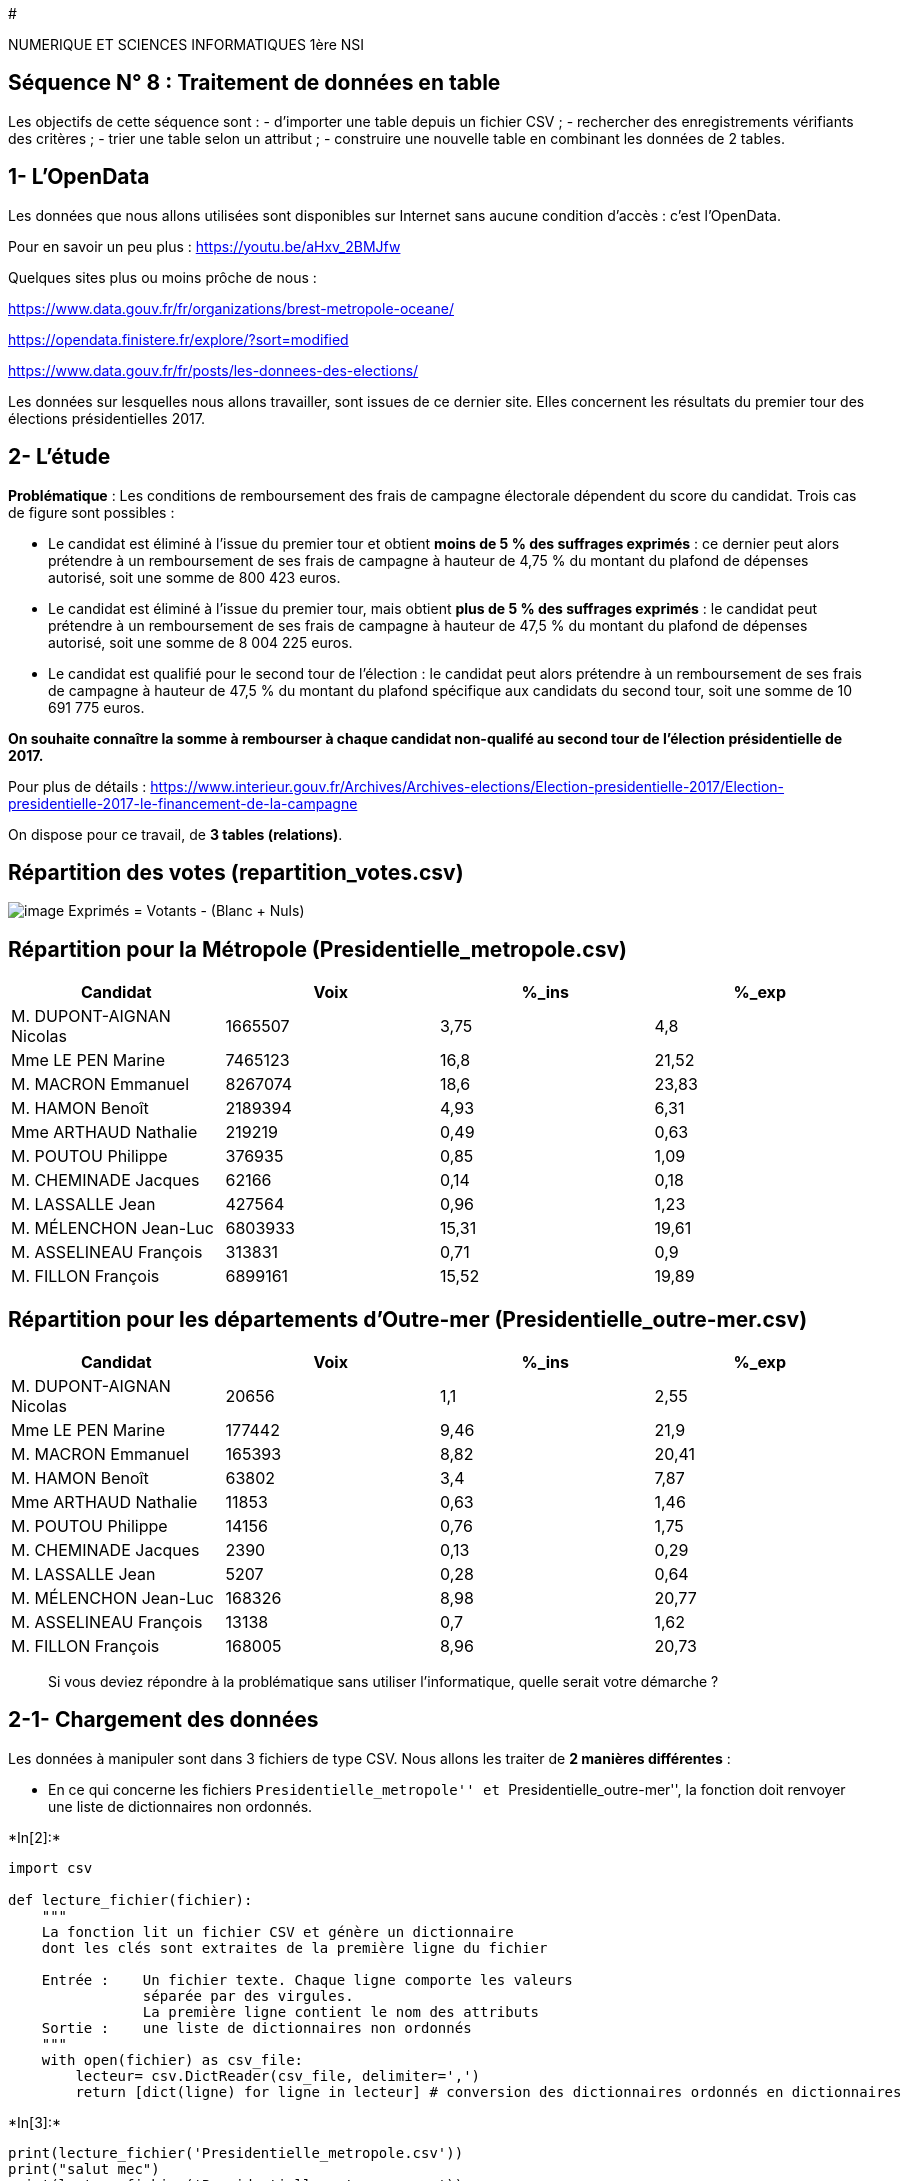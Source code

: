 #

NUMERIQUE ET SCIENCES INFORMATIQUES 1ère NSI

== Séquence N° 8 : Traitement de données en table

Les objectifs de cette séquence sont : - d’importer une table depuis un
fichier CSV ; - rechercher des enregistrements vérifiants des critères ;
- trier une table selon un attribut ; - construire une nouvelle table en
combinant les données de 2 tables.

== 1- L’OpenData

Les données que nous allons utilisées sont disponibles sur Internet sans
aucune condition d’accès : c’est l’OpenData.

Pour en savoir un peu plus : https://youtu.be/aHxv_2BMJfw

Quelques sites plus ou moins prôche de nous :

https://www.data.gouv.fr/fr/organizations/brest-metropole-oceane/

https://opendata.finistere.fr/explore/?sort=modified

https://www.data.gouv.fr/fr/posts/les-donnees-des-elections/

Les données sur lesquelles nous allons travailler, sont issues de ce
dernier site. Elles concernent les résultats du premier tour des
élections présidentielles 2017.

== 2- L’étude

*Problématique* : Les conditions de remboursement des frais de campagne
électorale dépendent du score du candidat. Trois cas de figure sont
possibles :

* Le candidat est éliminé à l’issue du premier tour et obtient *moins de
5 % des suffrages exprimés* : ce dernier peut alors prétendre à un
remboursement de ses frais de campagne à hauteur de 4,75 % du montant du
plafond de dépenses autorisé, soit une somme de 800 423 euros.
* Le candidat est éliminé à l’issue du premier tour, mais obtient *plus
de 5 % des suffrages exprimés* : le candidat peut prétendre à un
remboursement de ses frais de campagne à hauteur de 47,5 % du montant du
plafond de dépenses autorisé, soit une somme de 8 004 225 euros.
* Le candidat est qualifié pour le second tour de l’élection : le
candidat peut alors prétendre à un remboursement de ses frais de
campagne à hauteur de 47,5 % du montant du plafond spécifique aux
candidats du second tour, soit une somme de 10 691 775 euros.

*On souhaite connaître la somme à rembourser à chaque candidat
non-qualifé au second tour de l’élection présidentielle de 2017.*

Pour plus de détails :
https://www.interieur.gouv.fr/Archives/Archives-elections/Election-presidentielle-2017/Election-presidentielle-2017-le-financement-de-la-campagne

On dispose pour ce travail, de *3 tables (relations)*.

== Répartition des votes (repartition_votes.csv)

image:Images/table_def.png[image] Exprimés = Votants - (Blanc + Nuls)

== Répartition pour la Métropole (Presidentielle_metropole.csv)

[cols=",,,",options="header",]
|===
|*Candidat* |*Voix* |**%_ins** |**%_exp**
|M. DUPONT-AIGNAN Nicolas |1665507 |3,75 |4,8
|Mme LE PEN Marine |7465123 |16,8 |21,52
|M. MACRON Emmanuel |8267074 |18,6 |23,83
|M. HAMON Benoît |2189394 |4,93 |6,31
|Mme ARTHAUD Nathalie |219219 |0,49 |0,63
|M. POUTOU Philippe |376935 |0,85 |1,09
|M. CHEMINADE Jacques |62166 |0,14 |0,18
|M. LASSALLE Jean |427564 |0,96 |1,23
|M. MÉLENCHON Jean-Luc |6803933 |15,31 |19,61
|M. ASSELINEAU François |313831 |0,71 |0,9
|M. FILLON François |6899161 |15,52 |19,89
|===

== Répartition pour les départements d’Outre-mer (Presidentielle_outre-mer.csv)

[cols=",,,",options="header",]
|===
|*Candidat* |*Voix* |**%_ins** |**%_exp**
|M. DUPONT-AIGNAN Nicolas |20656 |1,1 |2,55
|Mme LE PEN Marine |177442 |9,46 |21,9
|M. MACRON Emmanuel |165393 |8,82 |20,41
|M. HAMON Benoît |63802 |3,4 |7,87
|Mme ARTHAUD Nathalie |11853 |0,63 |1,46
|M. POUTOU Philippe |14156 |0,76 |1,75
|M. CHEMINADE Jacques |2390 |0,13 |0,29
|M. LASSALLE Jean |5207 |0,28 |0,64
|M. MÉLENCHON Jean-Luc |168326 |8,98 |20,77
|M. ASSELINEAU François |13138 |0,7 |1,62
|M. FILLON François |168005 |8,96 |20,73
|===

____
Si vous deviez répondre à la problématique sans utiliser l’informatique,
quelle serait votre démarche ?
____

== 2-1- Chargement des données

Les données à manipuler sont dans 3 fichiers de type CSV. Nous allons
les traiter de *2 manières différentes* :

* En ce qui concerne les fichiers ``Presidentielle_metropole'' et
``Presidentielle_outre-mer'', la fonction doit renvoyer une liste de
dictionnaires non ordonnés.


+*In[2]:*+
[source, ipython3]
----
import csv

def lecture_fichier(fichier):
    """
    La fonction lit un fichier CSV et génère un dictionnaire
    dont les clés sont extraites de la première ligne du fichier
    
    Entrée :    Un fichier texte. Chaque ligne comporte les valeurs
                séparée par des virgules.
                La première ligne contient le nom des attributs
    Sortie :    une liste de dictionnaires non ordonnés
    """
    with open(fichier) as csv_file:
        lecteur= csv.DictReader(csv_file, delimiter=',')
        return [dict(ligne) for ligne in lecteur] # conversion des dictionnaires ordonnés en dictionnaires
----


+*In[3]:*+
[source, ipython3]
----
print(lecture_fichier('Presidentielle_metropole.csv'))
print("salut mec")
print(lecture_fichier('Presidentielle_outre-mer.csv'))
----


+*Out[3]:*+
----
[{'Candidat': 'M. DUPONT-AIGNAN Nicolas', 'Voix': '1665507', '%_ins': '3.75', '%_exp': '4.8'}, {'Candidat': 'Mme LE PEN Marine', 'Voix': '7465123', '%_ins': '16.8', '%_exp': '21.52'}, {'Candidat': 'M. MACRON Emmanuel', 'Voix': '8267074', '%_ins': '18.6', '%_exp': '23.83'}, {'Candidat': 'M. HAMON Benoît', 'Voix': '2189394', '%_ins': '4.93', '%_exp': '6.31'}, {'Candidat': 'Mme ARTHAUD Nathalie', 'Voix': '219219', '%_ins': '0.49', '%_exp': '0.63'}, {'Candidat': 'M. POUTOU Philippe', 'Voix': '376935', '%_ins': '0.85', '%_exp': '1.09'}, {'Candidat': 'M. CHEMINADE Jacques', 'Voix': '62166', '%_ins': '0.14', '%_exp': '0.18'}, {'Candidat': 'M. LASSALLE Jean', 'Voix': '427564', '%_ins': '0.96', '%_exp': '1.23'}, {'Candidat': 'M. MÉLENCHON Jean-Luc', 'Voix': '6803933', '%_ins': '15.31', '%_exp': '19.61'}, {'Candidat': 'M. ASSELINEAU François', 'Voix': '313831', '%_ins': '0.71', '%_exp': '0.9'}, {'Candidat': 'M. FILLON François', 'Voix': '6899161', '%_ins': '15.52', '%_exp': '19.89'}]
salut mec
[{'Candidat': 'M. DUPONT-AIGNAN Nicolas', 'Voix': '20656', '%_ins': '1.1', '%_exp': '2.55'}, {'Candidat': 'Mme LE PEN Marine', 'Voix': '177442', '%_ins': '9.46', '%_exp': '21.9'}, {'Candidat': 'M. MACRON Emmanuel', 'Voix': '165393', '%_ins': '8.82', '%_exp': '20.41'}, {'Candidat': 'M. HAMON Benoît', 'Voix': '63802', '%_ins': '3.4', '%_exp': '7.87'}, {'Candidat': 'Mme ARTHAUD Nathalie', 'Voix': '11853', '%_ins': '0.63', '%_exp': '1.46'}, {'Candidat': 'M. POUTOU Philippe', 'Voix': '14156', '%_ins': '0.76', '%_exp': '1.75'}, {'Candidat': 'M. CHEMINADE Jacques', 'Voix': '2390', '%_ins': '0.13', '%_exp': '0.29'}, {'Candidat': 'M. LASSALLE Jean', 'Voix': '5207', '%_ins': '0.28', '%_exp': '0.64'}, {'Candidat': 'M. MÉLENCHON Jean-Luc', 'Voix': '168326', '%_ins': '8.98', '%_exp': '20.77'}, {'Candidat': 'M. ASSELINEAU François', 'Voix': '13138', '%_ins': '0.76', '%_exp': '1.62'}, {'Candidat': 'M. FILLON François', 'Voix': '168005', '%_ins': '8.96', '%_exp': '20.73'}]
----

* En ce qui concerne le fichier ``Repartition_votes'', la fonction est
un peu particulière car après avoir lut le fichier, elle renvoie le
nombre de suffrages exprimés. En effet, les autres informations ne nous
sont pas utiles.


+*In[4]:*+
[source, ipython3]
----
import csv

def lecture_repartition(fichier) :
    """
    La fonction lit le fichier csv et calcule le nombre d'inscrits
    Entrée : fichier csv
    Sortie : nombre de suffrages exprimés de type entier
    """
    with open(fichier) as csv_file:
        liste= list(csv.reader(csv_file, delimiter=',')) # Récupération d'une liste de liste
        exprimes=liste.pop(-1) # Récupération de la dernière liste
    return (int(exprimes[1])+int(exprimes[2])) # Renvoi du nombre de suffrages exprimés

----


+*In[5]:*+
[source, ipython3]
----
imp=lecture_repartition('Repartition_votes.csv')
----

== 2-2- Projection : sélectionne un ou plusieurs attributs (colonne) d’une table

Les 2 tables ``Presidentielle_metropole'' et
``Presidentielle_outre-mer'' possèdent 4 attributs : Candidat, Voix,
%_ins et %_exp. Les 2 derniers ne nous intéressent pas, il faut donc les
éliminer des deux tables.

* Compléter la fonction ci-dessous qui doit réaliser cette tâche.
+


+*In[6]:*+
[source, ipython3]
----
def lecture_fichier(fichier):
    """
    La fonction lit un fichier CSV et génère un dictionnaire
    dont les clés sont extraites de la première ligne du fichier
    
    Entrée :    Un fichier texte. Chaque ligne comporte les valeurs
                séparée par des virgules.
                La première ligne contient le nom des attributs
    Sortie :    une liste de dictionnaires non ordonnés
    """
    with open(fichier) as csv_file:
        lecteur= csv.DictReader(csv_file, delimiter=',')
        return [dict(ligne) for ligne in lecteur] # conversion des dictionnaires ordonnés en dictionnaires
    
def projection(table, liste_attributs):
    """
    La fonction sélectionne un ou plusieurs attributs (colonne)d'une table
    Entrée : une liste de dictionnaires et une liste d'attributs à retenir
    Sortie : une liste de dictionnaires contenant uniquement les attributs
     
    new_liste=[]
    for elt in table:
        new_liste.append((elt["Candidat"], elt["Voix"]))
    """
    return [{elt["Candidat"]:elt["Voix"]} for elt in table]
    
   
    
data=lecture_fichier('Presidentielle_metropole.csv')
#print(data)
new_data=projection(data,['Candidat','Voix'])
print(new_data)
data2=lecture_fichier('Presidentielle_outre-mer.csv')
new_data2=projection(data2,['Candidat','Voix'])
print(new_data2)
----


+*Out[6]:*+
----
[{'M. DUPONT-AIGNAN Nicolas': '1665507'}, {'Mme LE PEN Marine': '7465123'}, {'M. MACRON Emmanuel': '8267074'}, {'M. HAMON Benoît': '2189394'}, {'Mme ARTHAUD Nathalie': '219219'}, {'M. POUTOU Philippe': '376935'}, {'M. CHEMINADE Jacques': '62166'}, {'M. LASSALLE Jean': '427564'}, {'M. MÉLENCHON Jean-Luc': '6803933'}, {'M. ASSELINEAU François': '313831'}, {'M. FILLON François': '6899161'}]
[{'M. DUPONT-AIGNAN Nicolas': '20656'}, {'Mme LE PEN Marine': '177442'}, {'M. MACRON Emmanuel': '165393'}, {'M. HAMON Benoît': '63802'}, {'Mme ARTHAUD Nathalie': '11853'}, {'M. POUTOU Philippe': '14156'}, {'M. CHEMINADE Jacques': '2390'}, {'M. LASSALLE Jean': '5207'}, {'M. MÉLENCHON Jean-Luc': '168326'}, {'M. ASSELINEAU François': '13138'}, {'M. FILLON François': '168005'}]
----


+*In[ ]:*+
[source, ipython3]
----

----

Les 2 tables ``Presidentielle_metropole'' et
``Presidentielle_outre-mer'' possèdent maintenant 2 attributs : Candidat
et Voix. Cependant le type de `Voix' ne permet pas de réaliser des
calculs.

* Compléter la fonction ci-dessous qui doit réaliser cette tâche.
+


+*In[7]:*+
[source, ipython3]
----
def conversion_type(table):
    """
    La fonction reçoit une table et convertit
    la valeur de la clé 'Voix' en type entier
    Entrée : liste de dictionnaires dont les valeurs sont de type str
    Sortie : liste de dictionnaires dont les valeurs sont de type entier
    """
    newtable=[]
    """
    for i in table:
        for cle,valeur in i.items():
            a=valeur
            a=int(a)
            newtable.append({cle:int(a)})
            """
    for i in table:
        for c in i:
            i[c] = int(i[c])
    return table
convtable=conversion_type(new_data)
convtable2=conversion_type(new_data2)

----


+*In[8]:*+
[source, ipython3]
----
for i in convtable:
    for c,v in i.items():
        print(c,v)
----


+*Out[8]:*+
----
M. DUPONT-AIGNAN Nicolas 1665507
Mme LE PEN Marine 7465123
M. MACRON Emmanuel 8267074
M. HAMON Benoît 2189394
Mme ARTHAUD Nathalie 219219
M. POUTOU Philippe 376935
M. CHEMINADE Jacques 62166
M. LASSALLE Jean 427564
M. MÉLENCHON Jean-Luc 6803933
M. ASSELINEAU François 313831
M. FILLON François 6899161
----

== 2-3- Jointure de 2 tables (nombre voix métrôpole + outre-mer)

Il nous faut à présent connaître le nombre de voix total des candidats.
On va fusionner les 2 tables métropole et outre-mer. L’attribut commun
sera le nom du candidat.

* Compléter la fonction ci-dessous qui doit réaliser cette tâche. C’est
ici que l’on va tirer avantage de la fonction built-in ``zip'' aperçue
sur le document de formation précédent.
+


+*In[31]:*+
[source, ipython3]
----
def jointure(table_om, table_m):
    """
    La fonction reçoit les deux tables et additionne
    le nombre de voix du candidat en métropole et outre-mer
    Entrée : 2 listes de dictionnaires ayant pour clés 'Candidat' et 'Voix'
    Sortie : 1 liste de listes ayant pour valeurs le nom du candidat et
            son total de voix (metropole + outre-mer)
    """
    l1=[]
    noms=[]
    l2=[]
    lsum=[]
    lsumoff={}
    for elt in convtable:
        for c,v in elt.items():
            noms.append(c)
            l1.append(v)
    for elt in convtable2:
        for c,v in elt.items():
            l2.append(v)
    for i in range(len(l1)):
        lsum.append(l1[i]+l2[i])
    for i in range (len(lsum)):
        lsumoff[noms[i]]=lsum[i]
    return lsumoff
joint=jointure(convtable, convtable2)
----

== 2-3- Tri selon critères (classement selon le nombre de voix)


+*In[32]:*+
[source, ipython3]
----
joint
----


+*Out[32]:*+
----{'M. DUPONT-AIGNAN Nicolas': 1686163,
 'Mme LE PEN Marine': 7642565,
 'M. MACRON Emmanuel': 8432467,
 'M. HAMON Benoît': 2253196,
 'Mme ARTHAUD Nathalie': 231072,
 'M. POUTOU Philippe': 391091,
 'M. CHEMINADE Jacques': 64556,
 'M. LASSALLE Jean': 432771,
 'M. MÉLENCHON Jean-Luc': 6972259,
 'M. ASSELINEAU François': 326969,
 'M. FILLON François': 7067166}----

On va maintenant classer les candidats dans l’ordre décroissant du
nombre de suffrages exprimés.

* Compléter la fonction ci-dessous qui doit réaliser cette tâche. C’est
ici que l’on va tirer avantage de la fonction built-in ``sorted''
aperçue sur le document de formation précédent.
+


+*In[35]:*+
[source, ipython3]
----
def tri(table, mode):
    """
    La fonction trie la table fournie selon le nombre de voix
    des candidats dans le sens décroissant.
    Entrées : une liste de liste, le critère de tri : entier
            et le mode de tri booléen True ou False
    Sortie une liste triée
    """
    tableoff=sorted(table.items(), key=lambda i:i[1])
    return tableoff
    
    
----


+*In[36]:*+
[source, ipython3]
----
newl=tri(joint, False)
print(newl)
----


+*Out[36]:*+
----
[('M. CHEMINADE Jacques', 64556), ('Mme ARTHAUD Nathalie', 231072), ('M. ASSELINEAU François', 326969), ('M. POUTOU Philippe', 391091), ('M. LASSALLE Jean', 432771), ('M. DUPONT-AIGNAN Nicolas', 1686163), ('M. HAMON Benoît', 2253196), ('M. MÉLENCHON Jean-Luc', 6972259), ('M. FILLON François', 7067166), ('Mme LE PEN Marine', 7642565), ('M. MACRON Emmanuel', 8432467)]
----

== 2-4- Sélection dans une table (>= 5% exprimé)

* Calculer le nombre de voix correspondant à 5% des suffrages exprimés ;
* Éliminer de la liste triée précédemment les candidats allant au second
tour de l’élections, c’est à dire les 2 candidats qui ont le plus de
voix ;
* Créer une fonction qui génère une liste des candidats recalés au
premier tour ayant obtenus au moins 5% des suffrages exprimés. Pour
cela, compléter la fonction ci-dessous qui doit réaliser cette tâche.
+


+*In[41]:*+
[source, ipython3]
----
def select(table,critere):
    """
    La fonction sélectionne des lignes de la table passée
    en paramètre vérifiant un critère également passé
    en paramètre
    Entrée : une liste de listes
    Sortie : une liste de listes répondant au critère
    """
    cand47_5=[]
    cand4_75=[]
    crit=int(imp*(critere/100))
    sec=[table[-1][0],table[-2][0]]
    for i in table[0:-2]:
        if i[1]>=crit:
            cand47_5.append(i[0])
        elif i[1]<crit:
            cand4_75.append(i[0])
    return sec,cand47_5,cand4_75
----


+*In[42]:*+
[source, ipython3]
----
cand47_5,cand4_75=select(newl, 5)
----


+*Out[42]:*+
----

    ---------------------------------------------------------------------------

    ValueError                                Traceback (most recent call last)

    <ipython-input-42-04dfd61ef774> in <module>
    ----> 1 cand47_5,cand4_75=select(newl, 5)
    

    ValueError: too many values to unpack (expected 2)

----


+*In[53]:*+
[source, ipython3]
----
imp=lecture_repartition('Repartition_votes.csv')
data=lecture_fichier('Presidentielle_metropole.csv')
new_data=projection(data,['Candidat','Voix'])
data2=lecture_fichier('Presidentielle_outre-mer.csv')
new_data2=projection(data2,['Candidat','Voix'])
convtable=conversion_type(new_data)
convtable2=conversion_type(new_data2)
joint=jointure(convtable, convtable2)
newl=tri(joint, False)
sec,cand47_5,cand4_75=select(newl, 5)
print(f"Les candidats {sec[0]} et {sec[1]} passent au second tour !")
print(f"Les candidats", end=" ")
for i in cand47_5:
    print(i, end=" ")
print("vont bénéficier d'un remboursement de 47.5% de leurs frais de campagne")
print(f"Les candidats", end=" ")
for i in cand4_75:
    print(i, end=" ")
print("vont bénéficier d'un remboursement de 4.75% de leurs frais de campagne")
----


+*Out[53]:*+
----
Les candidats M. MACRON Emmanuel et Mme LE PEN Marine passent au second tour !
Les candidats M. HAMON Benoît M. MÉLENCHON Jean-Luc M. FILLON François vont bénéficier d'un remboursement de 47.5% de leurs frais de campagne
Les candidats M. CHEMINADE Jacques Mme ARTHAUD Nathalie M. ASSELINEAU François M. POUTOU Philippe M. LASSALLE Jean M. DUPONT-AIGNAN Nicolas vont bénéficier d'un remboursement de 4.75% de leurs frais de campagne


    ---------------------------------------------------------------------------

    TypeError                                 Traceback (most recent call last)

    <ipython-input-53-b197c0cf9598> in <module>
         25     writer = csv.writer(file)
         26     c = csv.writer(open("MONFICHIER.csv", "wb"))
    ---> 27     for row in c:
         28         print (row)
         29 finally:


    TypeError: '_csv.writer' object is not iterable

----

== 2-5- Algorithme -Affichage - Sauvegarde du traitement

* Tracer l’algorithme d’appel des fonctions réalisées ;
* Afficher les résultats du traitement :
** Nom des candidats dont le nombre de voix ≥ 5% des suffrages exprimés
** Nom des candidats dont le nombre de voix est < 5%
* Sauvegarder les résultats du traitement dans 2 fichiers csv.
+

